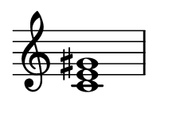 
\version "2.24.0"

\paper {
  #(set-paper-size "custom")
  paper-width = 30\mm
  paper-height = 20\mm
  indent = 0\mm
  top-margin = 0\mm
  bottom-margin = 0\mm
  left-margin = 2\mm
  right-margin = 2\mm
}

\layout {
  \context {
    \Score
    \omit BarNumber
  }
}

\header {
  tagline = ##f
}

\fixed c {
  \omit Staff.TimeSignature
  \clef treble
  \chordmode {
    c1:aug
  }
}
